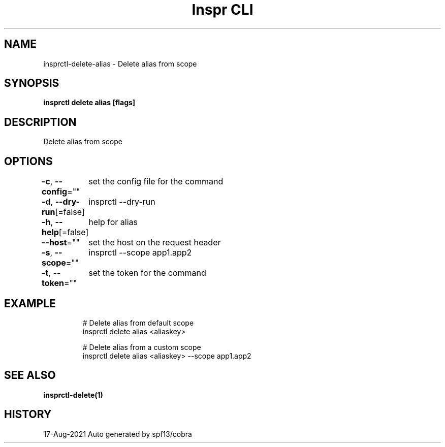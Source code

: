 .nh
.TH "Inspr CLI" "1" "Aug 2021" "Auto generated by spf13/cobra" ""

.SH NAME
.PP
insprctl\-delete\-alias \- Delete alias from scope


.SH SYNOPSIS
.PP
\fBinsprctl delete alias [flags]\fP


.SH DESCRIPTION
.PP
Delete alias from scope


.SH OPTIONS
.PP
\fB\-c\fP, \fB\-\-config\fP=""
	set the config file for the command

.PP
\fB\-d\fP, \fB\-\-dry\-run\fP[=false]
	insprctl  \-\-dry\-run

.PP
\fB\-h\fP, \fB\-\-help\fP[=false]
	help for alias

.PP
\fB\-\-host\fP=""
	set the host on the request header

.PP
\fB\-s\fP, \fB\-\-scope\fP=""
	insprctl  \-\-scope app1.app2

.PP
\fB\-t\fP, \fB\-\-token\fP=""
	set the token for the command


.SH EXAMPLE
.PP
.RS

.nf
  # Delete alias from default scope
 insprctl delete alias <aliaskey>

  # Delete alias from a custom scope
 insprctl delete alias <aliaskey> \-\-scope app1.app2


.fi
.RE


.SH SEE ALSO
.PP
\fBinsprctl\-delete(1)\fP


.SH HISTORY
.PP
17\-Aug\-2021 Auto generated by spf13/cobra
